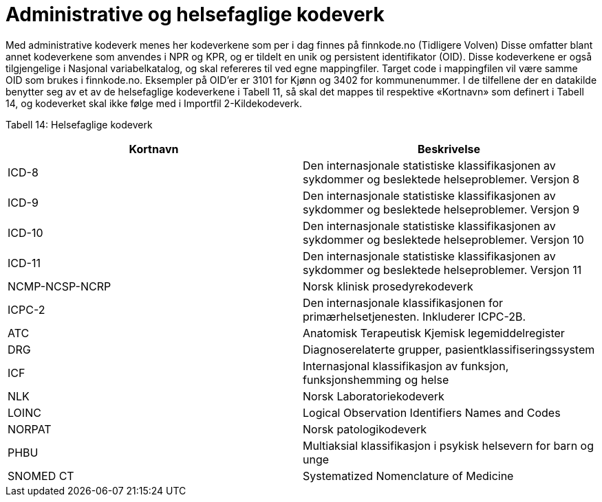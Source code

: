 = Administrative og helsefaglige kodeverk [[administrative_og_helsefaglige_kodeverk]]

Med administrative kodeverk menes her kodeverkene som per i dag finnes på finnkode.no (Tidligere Volven)
Disse omfatter blant annet kodeverkene som anvendes i NPR og KPR, og er tildelt en unik
og persistent identifikator (OID).
Disse kodeverkene er også tilgjengelige i Nasjonal variabelkatalog, og skal refereres til ved
egne mappingfiler. Target code i mappingfilen vil være samme OID som brukes i finnkode.no.
Eksempler på OID’er er 3101 for Kjønn og 3402 for kommunenummer.
I de tilfellene der en datakilde benytter seg av et av de helsefaglige kodeverkene i Tabell 11,
så skal det mappes til respektive «Kortnavn» som definert i Tabell 14, og kodeverket skal
ikke følge med i Importfil 2-Kildekodeverk.


Tabell 14: Helsefaglige kodeverk
[options="header"]
|===
|Kortnavn |Beskrivelse
|ICD-8 |Den internasjonale statistiske klassifikasjonen av sykdommer og beslektede
helseproblemer. Versjon 8
|ICD-9 |Den internasjonale statistiske klassifikasjonen av sykdommer og beslektede
helseproblemer. Versjon 9
|ICD-10| Den internasjonale statistiske klassifikasjonen av sykdommer og beslektede
helseproblemer. Versjon 10
|ICD-11| Den internasjonale statistiske klassifikasjonen av sykdommer og beslektede
helseproblemer. Versjon 11
|NCMP-NCSP-NCRP |Norsk klinisk prosedyrekodeverk
|ICPC-2 |Den internasjonale klassifikasjonen for primærhelsetjenesten. Inkluderer
ICPC-2B.
|ATC |Anatomisk Terapeutisk Kjemisk legemiddelregister
|DRG |Diagnoserelaterte grupper, pasientklassifiseringssystem
|ICF| Internasjonal klassifikasjon av funksjon, funksjonshemming og helse
|NLK| Norsk Laboratoriekodeverk
|LOINC| Logical Observation Identifiers Names and Codes
|NORPAT| Norsk patologikodeverk
|PHBU| Multiaksial klassifikasjon i psykisk helsevern for barn og unge
|SNOMED CT| Systematized Nomenclature of Medicine